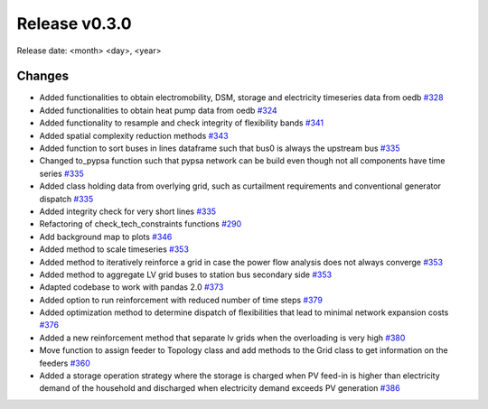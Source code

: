 Release v0.3.0
================

Release date: <month> <day>, <year>

Changes
-------

* Added functionalities to obtain electromobility, DSM, storage and electricity timeseries data from oedb `#328 <https://github.com/openego/eDisGo/pull/328>`_
* Added functionalities to obtain heat pump data from oedb `#324 <https://github.com/openego/eDisGo/pull/324>`_
* Added functionality to resample and check integrity of flexibility bands `#341 <https://github.com/openego/eDisGo/pull/341>`_
* Added spatial complexity reduction methods `#343 <https://github.com/openego/eDisGo/pull/343>`_
* Added function to sort buses in lines dataframe such that bus0 is always the upstream bus `#335 <https://github.com/openego/eDisGo/pull/335>`_
* Changed to_pypsa function such that pypsa network can be build even though not all components have time series `#335 <https://github.com/openego/eDisGo/pull/335>`_
* Added class holding data from overlying grid, such as curtailment requirements and
  conventional generator dispatch `#335 <https://github.com/openego/eDisGo/pull/335>`_
* Added integrity check for very short lines `#335 <https://github.com/openego/eDisGo/pull/335>`_
* Refactoring of check_tech_constraints functions `#290 <https://github.com/openego/eDisGo/pull/290>`_
* Add background map to plots `#346 <https://github.com/openego/eDisGo/pull/364>`_
* Added method to scale timeseries `#353 <https://github.com/openego/eDisGo/pull/353>`_
* Added method to iteratively reinforce a grid in case the power flow analysis does not always converge `#353 <https://github.com/openego/eDisGo/pull/353>`_
* Added method to aggregate LV grid buses to station bus secondary side `#353 <https://github.com/openego/eDisGo/pull/353>`_
* Adapted codebase to work with pandas 2.0 `#373 <https://github.com/openego/eDisGo/pull/373>`_
* Added option to run reinforcement with reduced number of time steps `#379 <https://github.com/openego/eDisGo/pull/379>`_
* Added optimization method to determine dispatch of flexibilities that lead to minimal network expansion costs `#376 <https://github.com/openego/eDisGo/pull/376>`_
* Added a new reinforcement method that separate lv grids when the overloading is very high `#380 <https://github.com/openego/eDisGo/pull/380>`_
* Move function to assign feeder to Topology class and add methods to the Grid class to get information on the feeders `#360 <https://github.com/openego/eDisGo/pull/360>`_
* Added a storage operation strategy where the storage is charged when PV feed-in is higher than electricity demand of the household and discharged when electricity demand exceeds PV generation `#386 <https://github.com/openego/eDisGo/pull/386>`_
